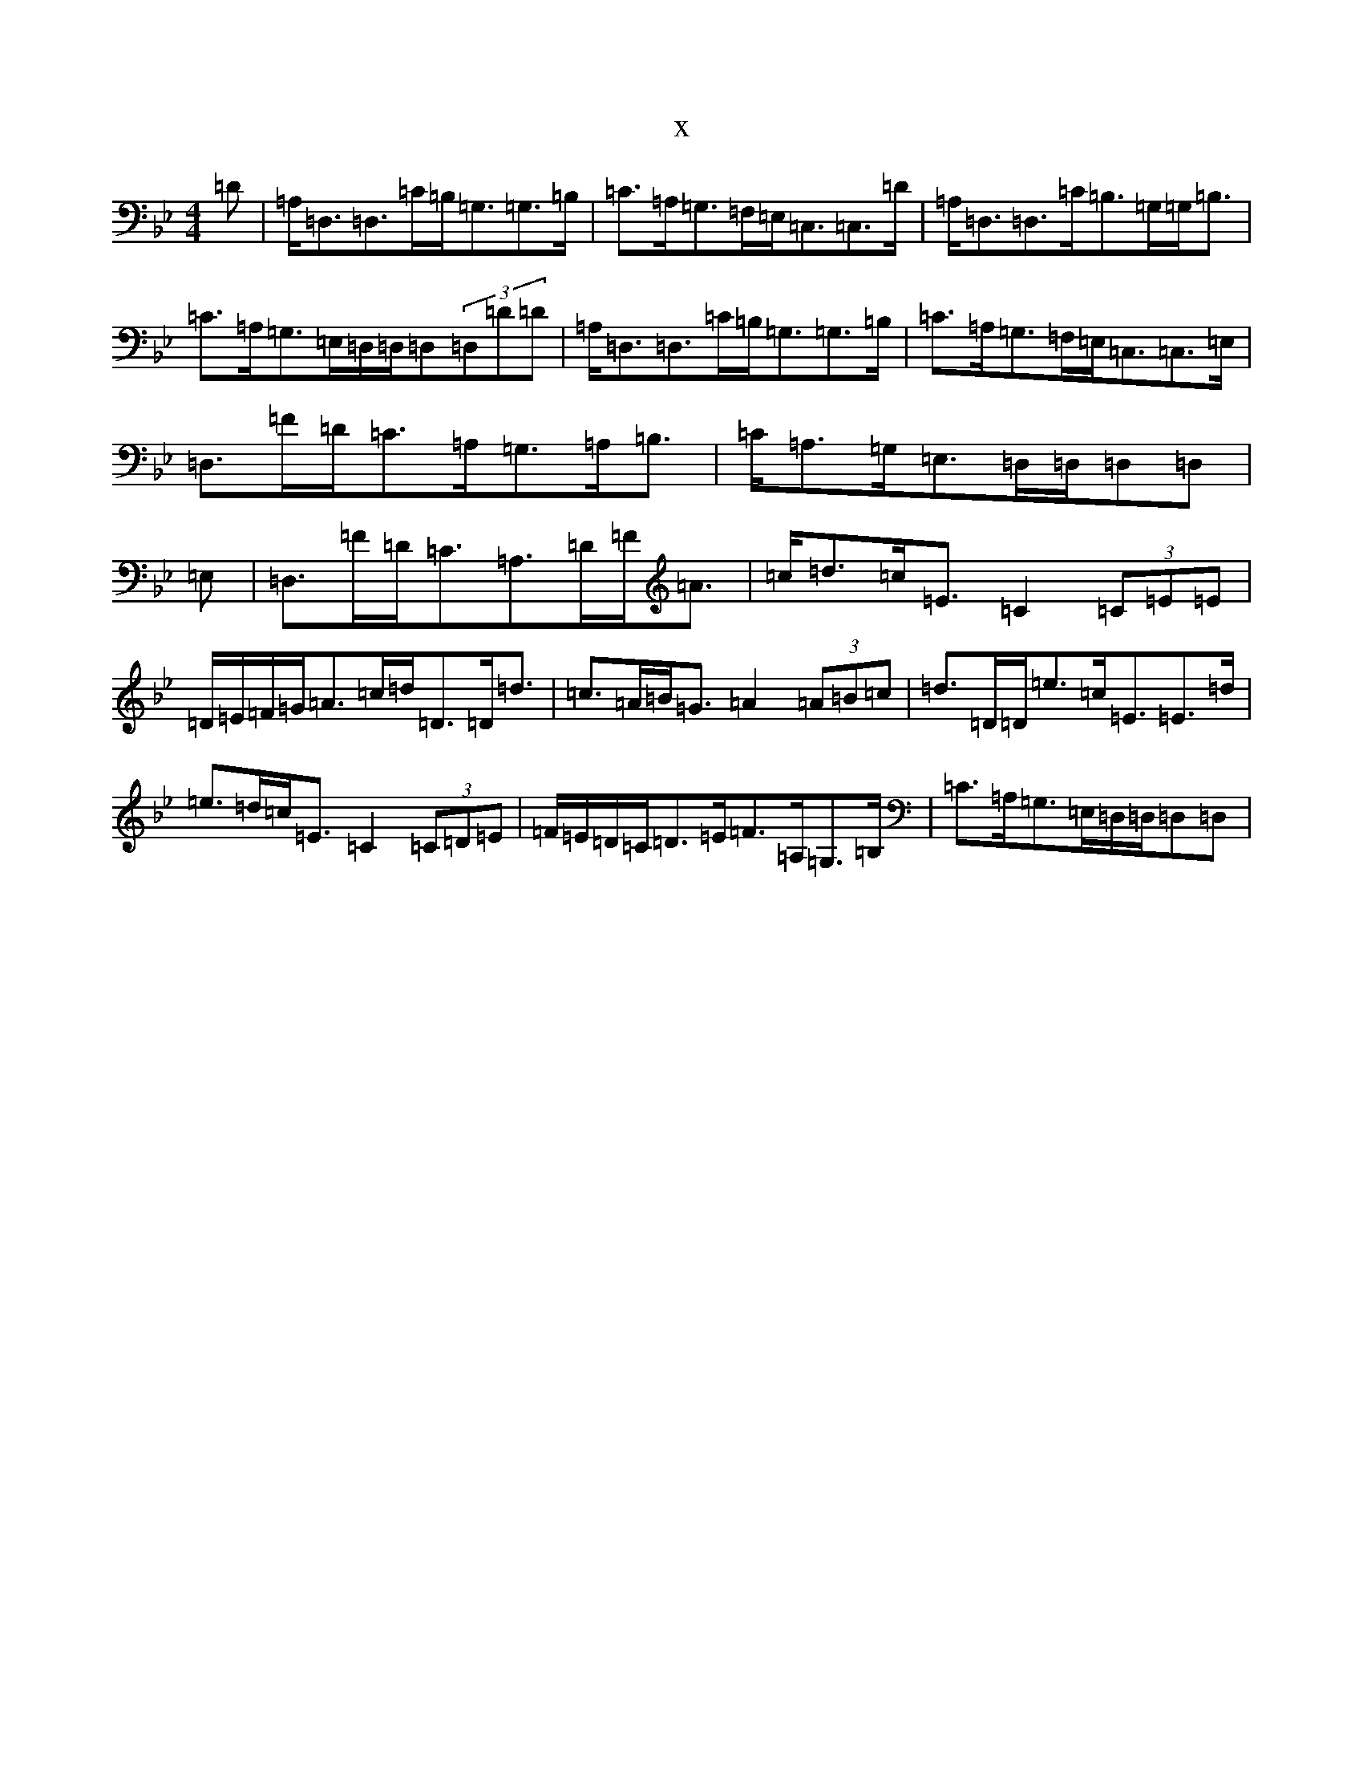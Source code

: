 X:1914
T:x
L:1/8
M:4/4
K: C Dorian
=D|=A,<=D,=D,>=C=B,<=G,=G,>=B,|=C>=A,=G,>=F,=E,<=C,=C,>=D|=A,<=D,=D,>=C=B,>=G,=G,<=B,|=C>=A,=G,>=E,=D,/2=D,/2=D,(3=D,=D=D|=A,<=D,=D,>=C=B,<=G,=G,>=B,|=C>=A,=G,>=F,=E,<=C,=C,>=E,|=D,>=F=D<=C=A,<=G,=A,<=B,|=C<=A,=G,<=E,=D,/2=D,/2=D,=D,|=E,|=D,>=F=D<=C=A,>=D=F<=A|=c<=d=c<=E=C2(3=C=E=E|=D/2=E/2=F/2=G/2=A>=c=d<=D=D<=d|=c>=A=B<=G=A2(3=A=B=c|=d>=D=D<=e=c<=E=E>=d|=e>=d=c<=E=C2(3=C=D=E|=F/2=E/2=D/2=C/2=D>=E=F>=A,=G,>=B,|=C>=A,=G,>=E,=D,/2=D,/2=D,=D,|